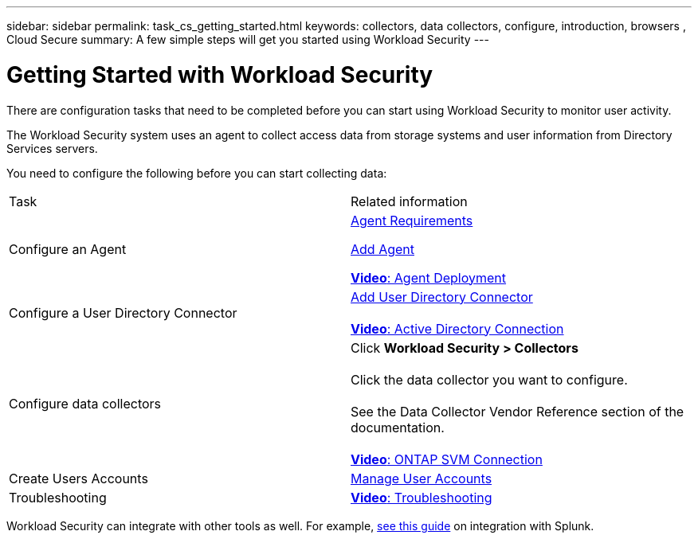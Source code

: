 ---
sidebar: sidebar
permalink: task_cs_getting_started.html
keywords: collectors, data collectors, configure, introduction, browsers , Cloud Secure
summary: A few simple steps will get you started using Workload Security
---

= Getting Started with Workload Security
:hardbreaks:

:nofooter:
:icons: font
:linkattrs:
:imagesdir: ./media/

[.lead]
There are configuration tasks that need to be completed before you can start using Workload Security to monitor user activity. 


//not complete? 4/17 

The Workload Security system uses an agent to collect access data from storage systems and user information from  Directory Services servers.

//not complete? 4/17

You need to configure the following before you can start collecting data:

[cols="2*"]
|===
|Task|Related information
| Configure an Agent a| link:concept_cs_agent_requirements.html[Agent Requirements] 

link:task_cs_add_agent.html[Add Agent]

link:https://netapp.hubs.vidyard.com/watch/Lce7EaGg7NZfvCUw4Jwy5P?[*Video*: Agent Deployment] 

|Configure a User Directory Connector|link:task_config_user_dir_connect.html[Add User Directory Connector]

link:https://netapp.hubs.vidyard.com/watch/NEmbmYrFjCHvPps7QMy8me?[*Video*: Active Directory Connection]

|Configure data collectors | Click *Workload Security > Collectors*

Click the data collector you want to configure. 

See the Data Collector Vendor Reference section of the documentation. 

link:https://netapp.hubs.vidyard.com/watch/YSQrcYA7DKXbj1UGeLYnSF?[*Video*: ONTAP SVM Connection]

|Create  Users Accounts| link:concept_user_roles.html[Manage User Accounts]

|Troubleshooting|link:https://netapp.hubs.vidyard.com/watch/Fs8N2w9wBtsFGrhRH9X85U?[*Video*: Troubleshooting]

|===


Workload Security can integrate with other tools as well.  For example, link:http://docs.netapp.com/us-en/cloudinsights/CloudInsights_CloudSecure_Splunk_integration_guide.pdf[see this guide] on integration with Splunk.


